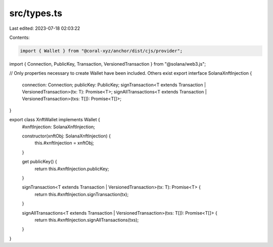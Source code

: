 src/types.ts
============

Last edited: 2023-07-18 02:03:22

Contents:

.. code-block:: ts

    import { Wallet } from "@coral-xyz/anchor/dist/cjs/provider";
import { Connection, PublicKey, Transaction, VersionedTransaction } from "@solana/web3.js";

// Only properties necessary to create Wallet have been included. Others exist
export interface SolanaXnftInjection {
  connection: Connection;
  publicKey: PublicKey;
  signTransaction<T extends Transaction | VersionedTransaction>(tx: T): Promise<T>;
  signAllTransactions<T extends Transaction | VersionedTransaction>(txs: T[]): Promise<T[]>;
}

export class XnftWallet implements Wallet {
  #xnftInjection: SolanaXnftInjection;

  constructor(xnftObj: SolanaXnftInjection) {
    this.#xnftInjection = xnftObj;
  }

  get publicKey() {
    return this.#xnftInjection.publicKey;
  }

  signTransaction<T extends Transaction | VersionedTransaction>(tx: T): Promise<T> {
    return this.#xnftInjection.signTransaction(tx);
  }

  signAllTransactions<T extends Transaction | VersionedTransaction>(txs: T[]): Promise<T[]> {
    return this.#xnftInjection.signAllTransactions(txs);
  }
}

